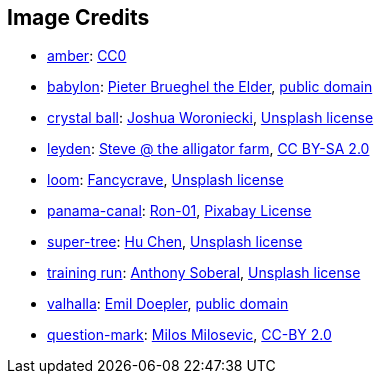== Image Credits

* https://pxhere.com/en/photo/1247296[amber]:
https://creativecommons.org/publicdomain/zero/1.0/[CC0]

* https://commons.wikimedia.org/wiki/File:Pieter%5FBruegel%5Fthe%5FElder%5F-%5FThe%5FTower%5Fof%5FBabel%5F%28Vienna%29%5F-%5FGoogle%5FArt%5FProject.jpg[babylon]:
https://en.wikipedia.org/wiki/en:Pieter_Bruegel_the_Elder[Pieter Brueghel the Elder],
https://en.wikipedia.org/wiki/public_domain[public domain]

* https://unsplash.com/photos/a-glass-ball-sitting-on-top-of-a-sandy-beach-DV7FtN-yyRM[crystal ball]:
https://unsplash.com/@joshuaworoniecki[Joshua Woroniecki],
https://unsplash.com/license[Unsplash license]

* https://www.flickr.com/photos/bowwowbeach/8638625284[leyden]:
https://www.flickr.com/photos/bowwowbeach/[Steve @ the alligator farm],
https://creativecommons.org/licenses/by-sa/2.0/[CC BY-SA 2.0]

* https://unsplash.com/photos/pgF1IXhdBJM[loom]:
https://unsplash.com/@fancycrave[Fancycrave],
https://unsplash.com/license[Unsplash license]

* https://pixabay.com/photos/panama-panamericana-bridge-4953251/[panama-canal]:
https://pixabay.com/users/ron-01-4710001/[Ron-01],
https://pixabay.com/service/license/[Pixabay License]

* https://unsplash.com/photos/5O6c_pLziXs[super-tree]:
https://unsplash.com/@huchenme[Hu Chen],
https://unsplash.com/license[Unsplash license]

* https://unsplash.com/photos/a-young-girl-running-on-a-track-in-a-park-KH26LC5q9fs[training run]:
https://unsplash.com/@sobe93[Anthony Soberal],
https://unsplash.com/license[Unsplash license]

* https://en.wikipedia.org/wiki/Valhalla#/media/File:Walhall_by_Emil_Doepler.jpg[valhalla]:
https://en.wikipedia.org/wiki/Emil_Doepler[Emil Doepler],
https://en.wikipedia.org/wiki/public_domain[public domain]

* https://www.flickr.com/photos/21496790@N06/5065834411[question-mark]:
http://milosevicmilos.com/[Milos Milosevic],
https://creativecommons.org/licenses/by/2.0/[CC-BY 2.0]

